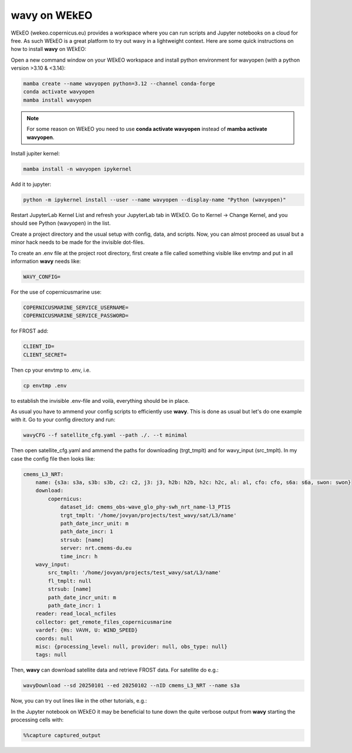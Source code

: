 .. _wekeo-label:
**wavy** on WEkEO
#################

WEkEO (wekeo.copernicus.eu) provides a workspace where you can run scripts and Jupyter notebooks on a cloud for free. As such WEkEO is a great platform to try out wavy in a lightweight context. Here are some quick instructions on how to install **wavy** on WEkEO:

Open a new command window on your WEkEO workspace and install python environment for wavyopen (with a python version >3.10 & <3.14):

.. code-block:: bash

   mamba create --name wavyopen python=3.12 --channel conda-forge
   conda activate wavyopen
   mamba install wavyopen

.. note::
   
   For some reason on WEkEO you need to use **conda activate wavyopen**
   instead of **mamba activate wavyopen**.

Install jupiter kernel:

.. code-block:: bash

    mamba install -n wavyopen ipykernel

Add it to jupyter:

.. code-block:: bash

   python -m ipykernel install --user --name wavyopen --display-name "Python (wavyopen)"

Restart JupyterLab Kernel List and refresh your JupyterLab tab in WEkEO.
Go to Kernel → Change Kernel, and you should see Python (wavyopen) in the list.

Create a project directory and the usual setup with config, data, and scripts. Now, you can almost proceed as usual but a minor hack needs to be made for the invisible dot-files.

To create an .env file at the project root directory, first create a file called something visible like envtmp and put in all information **wavy** needs like:

.. code-block:: bash

    WAVY_CONFIG=

For the use of copernicusmarine use:

.. code-block:: bash

    COPERNICUSMARINE_SERVICE_USERNAME=
    COPERNICUSMARINE_SERVICE_PASSWORD=

for FROST add:

.. code-block:: bash

    CLIENT_ID=
    CLIENT_SECRET=

Then cp your envtmp to .env, i.e.

.. code-block:: bash

   cp envtmp .env
   
to establish the invisible .env-file and voilà, everything should be in place.

As usual you have to ammend your config scripts to efficiently use **wavy**. This is done as usual but let's do one example with it. Go to your config directory and run:

.. code-block:: bash

   wavyCFG --f satellite_cfg.yaml --path ./. --t minimal

Then open satellite_cfg.yaml and ammend the paths for downloading (trgt_tmplt) and for wavy_input (src_tmplt). In my case the config file then looks like:

.. code-block:: yaml

    cmems_L3_NRT:
        name: {s3a: s3a, s3b: s3b, c2: c2, j3: j3, h2b: h2b, h2c: h2c, al: al, cfo: cfo, s6a: s6a, swon: swon}
        download:
            copernicus:
                dataset_id: cmems_obs-wave_glo_phy-swh_nrt_name-l3_PT1S
                trgt_tmplt: '/home/jovyan/projects/test_wavy/sat/L3/name'
                path_date_incr_unit: m
                path_date_incr: 1
                strsub: [name]
                server: nrt.cmems-du.eu
                time_incr: h
        wavy_input:
            src_tmplt: '/home/jovyan/projects/test_wavy/sat/L3/name'
            fl_tmplt: null
            strsub: [name]
            path_date_incr_unit: m
            path_date_incr: 1
        reader: read_local_ncfiles
        collector: get_remote_files_copernicusmarine
        vardef: {Hs: VAVH, U: WIND_SPEED}
        coords: null
        misc: {processing_level: null, provider: null, obs_type: null}
        tags: null

Then, **wavy** can download satellite data and retrieve FROST data. For satellite do e.g.:

.. code-block:: bash

    wavyDownload --sd 20250101 --ed 20250102 --nID cmems_L3_NRT --name s3a


Now, you can try out lines like in the other tutorials, e.g.:

.. image:: ./wavy_WEkEO_example.png


In the Jupyter notebook on WEkEO it may be beneficial to tune down the quite verbose output from **wavy** starting the processing cells with:

.. code-block:: bash

   %%capture captured_output
